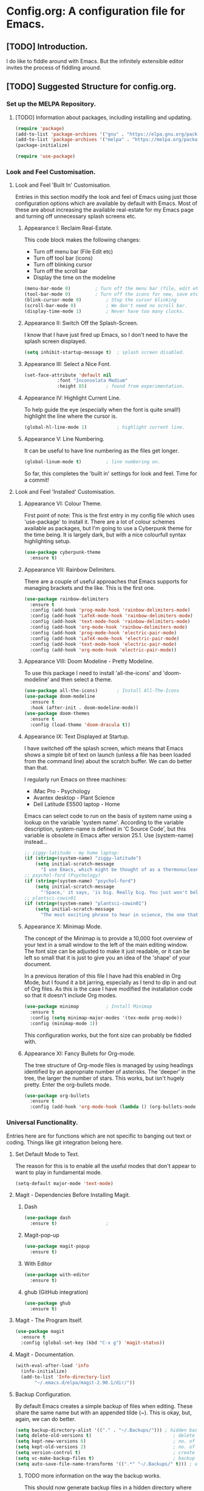 * Config.org: A configuration file for Emacs.
** [TODO] Introduction.
I do like to fiddle around with Emacs. But the infinitely extensible
editor invites the process of fiddling around.

** [TODO] Suggested Structure for config.org.
*** Set up the MELPA Repository.

**** [TODO] Information about packages, including installing and updating.

#+begin_src emacs-lisp
  (require 'package)
  (add-to-list 'package-archives '("gnu" . "https://elpa.gnu.org/packages/"))
  (add-to-list 'package-archives '("melpa" . "https://melpa.org/packages/") t)
  (package-initialize)
#+end_src

#+begin_src emacs-lisp
  (require 'use-package)
#+end_src

*** Look and Feel Customisation.
**** Look and Feel 'Built In' Customisation.
Entries in this section modify the look and feel of Emacs using just
those configuration options which are available by default with
Emacs.  Most of these are about increasing the available real-estate
for my Emacs page and turning off unnecessary splash screens etc.

***** Appearance I: Reclaim Real-Estate.

This code block makes the following changes:

- Turn off menu bar (File Edit etc)
- Turn off tool bar (icons)
- Turn off blinking cursor
- Turn off the scroll bar
- Display the time on the modeline

#+begin_src emacs-lisp
  (menu-bar-mode 0)			; Turn off the menu bar (file, edit etc)
  (tool-bar-mode 0)			; Turn off the icons for new, save etc
  (blink-cursor-mode 0)			; Stop the cursor blinking
  (scroll-bar-mode 0)			; We don't need no scroll bar.
  (display-time-mode 1)			; Never have too many clocks.
#+end_src

***** Appearance II: Switch Off the Splash-Screen.

I know that I have just fired up Emacs, so I don't need to have the
splash screen displayed.

#+begin_src emacs-lisp
  (setq inhibit-startup-message t)	; splash screen disabled.
#+end_src

***** Appearance III: Select a Nice Font.

#+begin_src emacs-lisp
  (set-face-attribute 'default nil
		      :font "Inconsolata Medium"
		      :height 85)		; found from experimentation.
#+end_src

***** Appearance IV: Highlight Current Line.

To help guide the eye (especially when the font is quite small!)
highlight the line where the cursor is.

#+begin_src emacs-lisp
  (global-hl-line-mode 1)			; highlight current line.
#+end_src

***** Appearance V: Line Numbering.

It can be useful to have line numbering as the files get longer.

#+begin_src emacs-lisp
  (global-linum-mode t)			; line numbering on.
#+end_src

So far, this completes the 'built in' settings for look and feel. Time for a commit!

**** Look and Feel 'Installed' Customisation.

***** Appearance VI: Colour Theme.

First point of note: This is the first entry in my config file which
uses 'use-package' to install it.  There are a lot of colour schemes
available as packages, but I'm going to use a Cyberpunk theme for the
time being. It is largely dark, but with a nice colourfull syntax
highlighting setup.

#+begin_src emacs-lisp
  (use-package cyberpunk-theme
    :ensure t)
#+end_src

***** Appearance VII: Rainbow Delimiters.

There are a couple of useful approaches that Emacs supports for
managing brackets and the like.  This is the first one.

#+begin_src emacs-lisp
  (use-package rainbow-delimiters
    :ensure t
    :config (add-hook 'prog-mode-hook 'rainbow-delimiters-mode)
    :config (add-hook 'LaTeX-mode-hook 'rainbow-delimiters-mode)
    :config (add-hook 'text-mode-hook 'rainbow-delimiters-mode)
    :config (add-hook 'org-mode-hook 'rainbow-delimiters-mode)
    :config (add-hook 'prog-mode-hook 'electric-pair-mode)
    :config (add-hook 'LaTeX-mode-hook 'electric-pair-mode)
    :config (add-hook 'text-mode-hook 'electric-pair-mode)
    :config (add-hook 'org-mode-hook 'electric-pair-mode))
#+end_src

***** Appearance VIII: Doom Modeline - Pretty Modeline.

To use this package I need to install 'all-the-icons' and
'doom-modeline' and then select a theme.

#+begin_src emacs-lisp
  (use-package all-the-icons)		; Install All-The-Icons
  (use-package doom-modeline
    :ensure t
    :hook (after-init . doom-modeline-mode))
  (use-package doom-themes
    :ensure t
    :config (load-theme 'doom-dracula t))
#+end_src

***** Appearance IX: Text Displayed at Startup.

I have switched off the splash screen, which means that Emacs shows a
simple bit of text on launch (unless a file has been loaded from the
command line) about the scratch buffer. We can do better than that.

I regularly run Emacs on three machines:

- iMac Pro - Psychology
- Avantex desktop - Plant Science
- Dell Latitude E5500 laptop - Home

Emacs can select code to run on the basis of system name using a
lookup  on the variable 'system name'.  According to the variable
description, system-name is defined in 'C Source Code', but this
variable is obsolete in Emacs after version 25.1. Use (system-name)
instead...

#+begin_src emacs-lisp
  ;; ziggy-latitude - my home laptop:
  (if (string=(system-name) "ziggy-latitude")
      (setq initial-scratch-message
	    "I use Emacs, which might be thought of as a thermonuclear word processor.\n\nNeal Stephenson - \t In the Beginning... Was the Command Line"))
  ;; psychol-ford (Psychology)
  (if (string=(system-name) "psychol-ford")
      (setq initial-scratch-message
	    "'Space,' it says, 'is big. Really big. You just won't believe how vastly, hugely, mindbogglingly big it is.\nI mean, you may think it's a long way down the road to the chemist, but that's just peanuts to space.'\n\nHitch Hiker's Guide To The Galaxy\n\tDouglas Adams."))
  ;; plantsci-cowin01
  (if (string=(system-name) "plantsci-cowin01")
      (setq initial-scratch-message
	    "The most exciting phrase to hear in science, the one that heralds the most discoveries is\nnot 'Eureka!' (I have found it!) but 'That's funny...'\n\nIsaac Asimov"))
#+end_src

***** Appearance X: Minimap Mode.
The concept of the Minimap is to provide a 10,000 foot overview of
your text in a small window to the left of the main editing window.
The font size can be adjusted to make it just readable, or it can be
left so small that it is just to give you an idea of the 'shape' of
your document.

In a previous iteration of this file I have had this enabled in Org
Mode, but I found it a bit jarring, especially as I tend to dip in and
out of Org files. As this is the case I have modified the installation
code so that it doesn't include Org modes.

#+begin_src emacs-lisp
  (use-package minimap			; Install Minimap
    :ensure t
    :config (setq minimap-major-modes '(tex-mode prog-mode))
    :config (minimap-mode 1))
#+end_src
This configuration works, but the font size can probably be fiddled with.

***** Appearance XI: Fancy Bullets for Org-mode.
The tree structure of Org-mode files is managed by using headings
identified by an appropriate number of asterisks. The 'deeper' in the
tree, the larger the number of stars. This works, but isn't hugely
pretty. Enter the org-bullets mode.

#+begin_src emacs-lisp
  (use-package org-bullets
    :ensure t
    :config (add-hook 'org-mode-hook (lambda () (org-bullets-mode 1))))
#+end_src
*** Universal Functionality.
Entries here are for functions which are not specific to banging out
text or coding. Things like git integration belong here.
**** Set Default Mode to Text.
The reason for this is to enable all the useful modes that don't
appear to want to play in fundamental mode.

#+begin_src emacs-lisp
  (setq-default major-mode 'text-mode)
#+end_src

**** Magit - Dependencies Before Installing Magit.
***** Dash
#+begin_src emacs-lisp
  (use-package dash
    :ensure t)					;
#+end_src

***** Magit-pop-up
#+begin_src emacs-lisp
  (use-package magit-popup
    :ensure t)
#+end_src
***** With Editor
#+begin_src emacs-lisp
  (use-package with-editor
    :ensure t)
#+end_src
***** ghub (GitHub integration)
#+begin_src emacs-lisp
  (use-package ghub
    :ensure t)
#+end_src

**** Magit - The Program Itself.
#+begin_src emacs-lisp
  (use-package magit
    :ensure t
    :config (global-set-key (kbd "C-x g") 'magit-status))
#+end_src

**** Magit - Documentation.

#+begin_src emacs-lisp
  (with-eval-after-load 'info
    (info-initialize)
    (add-to-list 'Info-directory-list
		 "~/.emacs.d/elpa/magit-2.90.1/dir/"))
#+end_src

**** Backup Configuration.

By default Emacs creates a simple backup of files when editing. These
share the same name but with an appended tilde (~). This is okay, but,
again, we can do better.

#+begin_src emacs-lisp
  (setq backup-directory-alist '(("." . "~/.Backups/"))) ; hidden backup folder
  (setq delete-old-versions t)                              ; delete old versions silently
  (setq kept-new-versions 6)                                ; no. of new versions to keep
  (setq kept-old-versions 2)                                ; no. of old versions to keep.
  (setq version-control t)                                  ; create numbered backups
  (setq vc-make-backup-files t)                             ; backup even version controlled files.
  (setq auto-save-file-name-transforms '((".*" "~/.Backups/" t))) ; uniquify saved name
#+end_src

***** TODO more information on the way the backup works.
This should now generate backup files in a hidden directory where they
can be retrieved if required.

**** History Configuration - Sacha Chua's C3F Configuration.
As noted in the section on backing up, modern computers have
relatively large hard drives, the sort of thing that just isn't going
to get filled up with text files, however hard you type. As this is
the case it is possible to become a little bit of a hoarder and
collect everything that you write and edit if you want (I don't want
to go that far, but keeping the important stuff is good).

In this article:

https://www.wisdomandwonder.com/wp-content/uploads/2014/03/C3F.html

Sacha Chua outlines her approach to 'C3F' (Creation and Conservation
of Computer Files).

#+begin_src emacs-lisp
  (setq savehist-file "~/.Backups/savehist")
  (savehist-mode 1)
  (setq history-length t)
  (setq history-delete-duplicates t)
  (setq savehist-save-minibuffer-history 1)
  (setq savehist-additional-variables
	'(kill-ring
	  search-ring
	  regexp-search-ring))
#+end_src

This configuration should save a history in a file in the same backup
folder used above. This is a nice place to put it as it is hidden from
day to day use.

**** White Space Trimming.
Trigger the 'white space trimming function' whenever the file is saved.
#+begin_src emacs-lisp
  (add-hook 'before-save-hook 'delete-trailing-whitespace)
#+end_src
**** Answering yes/no Questions with y/n.
#+begin_src emacs-lisp
  (fset 'yes-or-no-p 'y-or-n-p)
#+end_src
**** Word Wrapping.
***** [TODO] Add appropriate text description for this.
#+begin_src emacs-lisp
  (add-hook 'text-mode-hook 'turn-on-auto-fill)		;word
  (add-hook 'LaTeX-mode-hook 'turn-on-auto-fill)		;wrap
  (add-hook 'latex-mode-hook 'turn-on-auto-fill)		;in these
  (add-hook 'org-mode-hook 'turn-on-auto-fill)		;various
  (add-hook 'emacs-lisp-mode-hook 'turn-on-auto-fill)	;text
  (add-hook 'fundamental-mode-hook 'turn-on-auto-fill)	;modes.
  (add-hook 'prog-mode-hook 'turn-on-auto-fill)		;
#+end_src
**** Time Stamping Files.
There are many ways of tracking who is responsibe for changes to
various files on your system. Git includes logging which can be used
to record who has made changes to the files under version
control. However, for files that aren't necessarily under version
control it is nice to have a time stamp which indicates when and by
whom a file is saved. This is done by using a simple time stamp. This
requires a line like this:

- Time-stamp: " "

or

- Time-stamp: < >

in the first eight lines of the file. When the file is saved the time
stamp and username is placed in between the delimiters (NB. A space is
required).

#+begin_src emacs-lisp
  (add-hook 'before-save-hook 'time-stamp) ; run function before saving file
  (setq time-stamp-pattern nil)		 ; no unusual pattern used for the time stamp. See notes
#+end_src

Looking at this page: https://www.emacswiki.org/emacs/TimeStamp

it is possible to modify the format of the time stamp as required.
The major changes are:

- where the time stamp has to appear. By default it is in the first 8
  lines of the file, but by using a negative number in the format
  configuration the time stamp can be located at the end of the file.

- what time and date information and user info, in what order is
  used. By default the order is YYYY-MM-DD HH:MM:SS username.

The advice on the Emacs wiki page is to not change the configuration
unless you really need to as it may cause problems if you are
collaborating on files which have been edited on other machines and
the expectation is that the time-stamp will be in a specific location.

**** Abbreviations - Saving You Typing.
There are two types of abbreviation available in Emacs.

***** Dynamic Abbreviations.

Dynamic abbreviation functionality gives a sort of auto-complete
functionality to writing text. For instance, assume you are writing a
long paper on the use of the Weissenberg Rheogoniometer. You *really*
don't want to be typing that too often. I know, I worked with one when
I was a researcher, and typing it for reports was he bain of my life!

Anyway, you have written it once near the top of your document and you
are now moving on. You come to a place where you need to type it
again. Instead of typing the whole thing type the first few letters:

Wei

and then type M-/

and with any luck you will find the text expanded to the full first
word (Weissenberg).

Weissenberg

then add the start of the second word:

Rhe and type M-/ again to expand it to the full text Rheogoniometer.

So you can type Weissenberg Rheogoniometer with three characters, M-/
ad two characters and M-/. Sweet!

This is convenient for terms which you don't use very often, and which
you may use repeatedly in a single file. I use it on the DHCP server
(Arthur) when I am adding computers to the network. A line in the
configuration files looks something like this:

host computername { hardware ethernet 00:00:00:00:00:00; fixed-address
172.29.xx.xxx } # comment

When entering values it can help avoid issues with the file using the
dabbrev mode to expand hardware, ethernet and fixed-address text, but
it can also be useful when you are adding new ip addresses as the
dabbrev will complete the address using the previous one in the list
so you just need to increment the last digit in the line.

***** Abbrev Functionality.
The alternative to dynamic abbreviations is to create abbreviations
and have them automatically expand when required.

My main use of this behaviour comes about because I use Emacs as an
external editor for Evolution so that I can write my emails using
Emacs and then send them in Evolution (required because I have to deal
with MS Exchange).

As I am using Emacs and I have access to the abbreviation mode I use
abbreviations for some of the common phrases I use in emails. These
include:

tia - thanks in anticipation

bw - best wishes

hth - hope that helps

I'm looking to create an abbreviation that unpacks to a code block
setup, but I may have to employ something like 'yasnippet' instead.

#+begin_src emacs-lisp
  (setq-default abbrev-mode t)		; turn on abbrev mode
  (setq abbrev-file-name "~/.emacs.d/abbrev_defs") ;
#+end_src

I was going to put the abbreviations file in .Backup, but I think it
is probably better to put it into .emacs.d and to place it is version
control so that it can be shared between here and home.

The big advantage of the automatic abbreviations is that the expansion
doesn't require intervention. Just type your abbreviation and the
expansion is automatic.

The disadvantage is pretty much the same. If you find yourself having
to type a string which is also one of your abbreviations then it will
auto-expand regardless. To fix an expanded abbreviation that you don't
want expanded type M-x unexpand-abbrev.

To add abbreviations type the work you want to automatically expand:

Rheogoniometer

with the cursor at the end of the word type:

C-x a i g (for global abbreviation - that is, all modes)

C-x a i l (for local abbreviation - just in the local mode)

To add multiple words you need to use the C-u no. C-x etc.

**** SavePlace - Save your location for next time.
This is one of those functions that you don't realise you really want
until it isn't there. For instance, when I open this file at the
moment it always opens as a single headline 'Config.org: A
configuration file for emacs'. I can navigate quickly to where I want
to be by using the TAB key to expand or shrink the appropriate
subheadings, but I don't end up where I was last time by default. And
in a file which wasn't an org file with lots of headings to expand or
hide, it would be more of a pain. For instance, this file is already
over 450 lines long, moving through it gets tedious.

The function is simple enough. It saves what line you were on for
every file you  open and edit. The information is saved in a file
called '.places' which I am going to place in my .Backup folder.

#+begin_src emacs-lisp
  (save-place-mode 1)
  (setq save-place-file "~/.Backups/.places")
#+end_src

It appears that this is now built-in, so trying the information found
on the wiki:

https://www.emacswiki.org/emacs/SavePlace

**** Native Indentation for Org-Mode Source Blocks.
Obviously coding using Org-mode code blocks is a great way to
implement the literate programming paradigm. However, when you insert
code, by default, the tab key doesn't indent the code in the 'normal'
way. This isn't too much of a problem in Lisp code (though it does
deserve fixing), but in other languages it can be a real problem.

Stackflow had this question and answer:

https://stackoverflow.com/questions/15773354/indent-code-in-org-babel-src-blocks

#+begin_src emacs-lisp
  (setq org-src-tab-acts-natively t)
#+end_src

**** Word of the Day.
#+begin_src emacs-lisp
    (use-package wotd
      :ensure t)
#+end_src
**** User Information.
I'm not sure what this does right now, but it has been in a previous
version of this file, so I'm going to include it now, and investigate
later.

#+begin_src emacs-lisp
  (setq user-full-name "Richard Fieldsend")
  (setq user-mail-addrss "richardfieldsend@gmail.com")
#+end_src
**** Emacs Server.

One of the things some users obsess over with Emacs is start-up
times. One approach to dealing with this is to start Emacs either as a
daemon:

- emacs --daemon

or as a server (run start server from within the program).

This can be done within the configuration file, but you should only
start a server if none is already running.

#+begin_src emacs-lisp
  (load "server")
  (unless (server-running-p) (server-start))
#+end_src
Once a server is running you can start more Emacs windows using the
scrip 'ec' which I have saved in the ~/bin folder. This launches new
windows very quickly indeed.

You can close emacsclient windows using C-x 5 0

This approach leaves the server running so that the next Emacs window
opens quickly.

*** Programming Customisation.
**** C/C++.
**** Python.
**** Clojure.
Activate Clojure mode ready to code in Clojure. This is intended to
follow the instructions and information in 'Clojure for The Brave and
The True' eBook.

# installing Clojure mode and Cider.
#+begin_src emacs-lisp
  (use-package clojure-mode		; Install clojure-mode
    :ensure t)
  (use-package clojure-mode-extra-font-locking ; pretty syntax highlighting for clojure mode
    :ensure t)
  (use-package cider			; cider install
    :ensure t)
  (use-package projectile
    :ensure t)
  (use-package tagedit
    :ensure t)
  (use-package paredit
    :ensure t)
#+end_src

This code block installs Clojure mode, font-locking (syntax colouring
for Clojure), Cider, Projectile and tagedit. These look like the main
ones of concern in the Clojure book, but others may be added later.

Below Is Some Text Used As Part Of The Book's Demonstration On Using
Key Bindings And Cursor movement.

If you were a pirate, you know what would be the one thing that would
really make you mad? Treasure chests with no handles. How the hell are
you supposed to carry it?!

The head of a child can say it all, especially the mouth part of the
head.

To me, boxing is like a ballet, except there's no music, no
Treasure, and the dancers hit each other.

*** Text Editing.
**** WriteRoom Mode.
Linux has a nice distraction free text writing application called
Focus Writer. It looks pretty, does away with page furniture and even
has a word count function that you can tie into a "word target of the
day" function. But it doesn't have all the Emacs goodies that I have
grown to love!

WriteRoom provides a full screen text editing function within Emacs,
pushing the Emacs to full screen and then placing your text in the
middle of the page. It is nice, if simplistic.

#+begin_src emacs-lisp
  (use-package writeroom-mode		; Install and enable writeroom mode.
    :ensure t)
#+end_src

***** [TODO] Look at combining writeroom mode and LaTeX word count
**** HTML
**** LaTeX
***** Introducing LaTeX
******* [TODO] Write an introduction to LaTeX.

***** AucTeX - LaTeX Editing Plug-in for Emacs.
AucTeX provides lots of support for writing LaTeX documents in
Emacs. This includes things like helping manage multi-part documents
(LaTeX makes long documents easier to manage by breaking them down
into bite size parts, but allowing interconnectivity etc). I will
write more about what extras it provides at some point.

#+begin_src emacs-lisp
  (use-package tex
    :ensure auctex
    :config (setq TeX-auto-save t)
    :config (add-hook 'LaTeX-mode-hook 'turn-on-reftex)
    :config (add-hook 'latex-mode-hook 'turn-onreftex)
    :config (setq reftex-plug-into-AUCTeX t)
    :config (setq-default TeX-master nil)
    :config (add-hook 'LaTeX-mode-hook 'LaTeX-math-mode)
    :config (add-hook 'latex-mode-hook 'LaTeX-math-mode)
    :config (setq TeX-fold-mode 1)
    :config (setq TeX-parse-self t)
    :config (setq TeX-electric-escape t)
    :config (add-hook 'LaTeX-mode-hook 'outline-minor-mode)
    :config (add-hook 'latex-mode-hook 'outline-minor-mode))
#+end_src

***** eBib - Bibliography Management in Emacs.

#+begin_src emacs-lisp
  (use-package ebib
    :ensure t
    :config (global-set-key "\C-cb" 'ebib)
    :config (setq ebib-bib-search-dirs '("~/bibliographies/"))
    :config (setq ebib-file-search-dirs '("~/bibliographies/"))
    :config (setq ebib-default-entry-type 'Book)
    :config (setq ebib-preload-bib-files
		  '("kindle.bib" "paperbacks.bib" "hardbacks.bib" "audiobooks.bib"))
    :config (setq ebib-keywords-field-keep-sorted t)
    :config (setq ebib-keywords-file "~/bibliographies/keywordslist.txt")
    :config (setq ebib-keywords-use-only-file t)
    :config (setq ebib-reading-list-file "~/bibliographies/ToReadList.org")
    :config (setq ebib-use-timestamp t))
#+end_src
**** Spell Checking
***** [TODO] info about this setup, but simple enough:

- use ispell
- set language to British English
- activate flyspell (on the fly spellchecking) for the various modes.

#+begin_src emacs-lisp
  (require 'ispell)
  (setq ispell-dictionary "british")
  (add-hook 'text-mode-hook 'flyspell-mode)
  (add-hook 'prog-mode-hook 'flyspell-mode)
  (add-hook 'LaTeX-mode-hook 'flyspell-mode)
  (add-hook 'latex-mode-hook 'flyspell-mode)
  (add-hook 'org-mode-hook 'flyspell-mode)
  (add-hook 'fundamental-mode-hook 'flyspell-mode)
#+end_src

**** Grammar/Lint Checking

